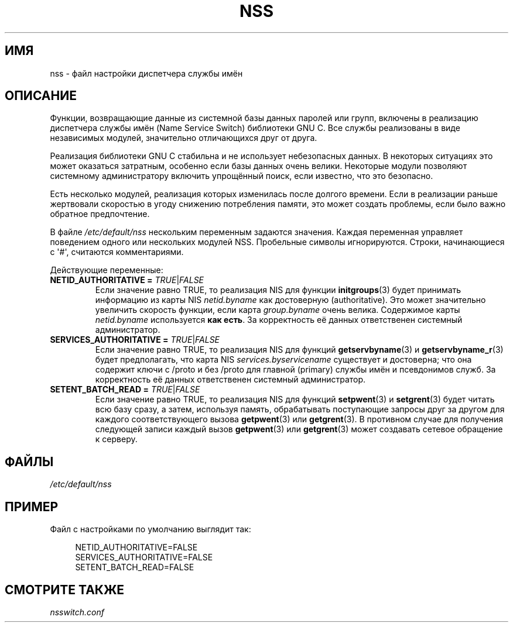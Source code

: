 .\" -*- mode: troff; coding: UTF-8 -*-
.\" Copyright (C) 2006 Red Hat, Inc. All rights reserved.
.\" Author: Ulrich Drepper <drepper@redhat.com>
.\"
.\" %%%LICENSE_START(GPLv2_MISC)
.\" This copyrighted material is made available to anyone wishing to use,
.\" modify, copy, or redistribute it subject to the terms and conditions of the
.\" GNU General Public License v.2.
.\"
.\" This program is distributed in the hope that it will be useful, but WITHOUT
.\" ANY WARRANTY; without even the implied warranty of MERCHANTABILITY or
.\" FITNESS FOR A PARTICULAR PURPOSE. See the GNU General Public License for
.\" more details.
.\"
.\" You should have received a copy of the GNU General Public
.\" License along with this manual; if not, see
.\" <http://www.gnu.org/licenses/>.
.\" %%%LICENSE_END
.\"
.\"*******************************************************************
.\"
.\" This file was generated with po4a. Translate the source file.
.\"
.\"*******************************************************************
.TH NSS 5 2013\-02\-13 Linux "Руководство программиста Linux"
.SH ИМЯ
nss \- файл настройки диспетчера службы имён
.SH ОПИСАНИЕ
Функции, возвращающие данные из системной базы данных паролей или групп,
включены в реализацию диспетчера службы имён (Name Service Switch)
библиотеки GNU C. Все службы реализованы в виде независимых модулей,
значительно отличающихся друг от друга.
.PP
Реализация библиотеки GNU C стабильна и не использует небезопасных данных. В
некоторых ситуациях это может оказаться затратным, особенно если базы данных
очень велики. Некоторые модули позволяют системному администратору включить
упрощённый поиск, если известно, что это безопасно.
.PP
Есть несколько модулей, реализация которых изменилась после долгого
времени. Если в реализации раньше жертвовали скоростью в угоду снижению
потребления памяти, это может создать проблемы, если было важно обратное
предпочтение.
.PP
В файле \fI/etc/default/nss\fP нескольким переменным задаются значения. Каждая
переменная управляет поведением одного или нескольких модулей
NSS. Пробельные символы игнорируются. Строки, начинающиеся с \(aq#\(aq,
считаются комментариями.
.PP
Действующие переменные:
.TP 
\fBNETID_AUTHORITATIVE =\fP \fITRUE\fP|\fIFALSE\fP
Если значение равно TRUE, то реализация NIS для функции \fBinitgroups\fP(3)
будет принимать информацию из карты NIS \fInetid.byname\fP как достоверную
(authoritative). Это может значительно увеличить скорость функции, если
карта \fIgroup.byname\fP очень велика. Содержимое карты \fInetid.byname\fP
используется \fBкак есть\fP. За корректность её данных ответственен системный
администратор.
.TP 
\fBSERVICES_AUTHORITATIVE =\fP \fITRUE\fP|\fIFALSE\fP
Если значение равно TRUE, то реализация NIS для функций \fBgetservbyname\fP(3)
и \fBgetservbyname_r\fP(3) будет предполагать, что карта NIS
\fIservices.byservicename\fP существует и достоверна; что она содержит ключи с
/proto и без /proto для главной (primary) службы имён и псевдонимов
служб. За корректность её данных ответственен системный администратор.
.TP 
\fBSETENT_BATCH_READ =\fP \fITRUE\fP|\fIFALSE\fP
Если значение равно TRUE, то реализация NIS для функций \fBsetpwent\fP(3) и
\fBsetgrent\fP(3) будет читать всю базу сразу, а затем, используя память,
обрабатывать поступающие запросы друг за другом для каждого соответствующего
вызова \fBgetpwent\fP(3) или \fBgetgrent\fP(3). В противном случае для получения
следующей записи каждый вызов \fBgetpwent\fP(3) или \fBgetgrent\fP(3) может
создавать сетевое обращение к серверу.
.SH ФАЙЛЫ
\fI/etc/default/nss\fP
.SH ПРИМЕР
Файл с настройками по умолчанию выглядит так:
.PP
.in +4n
.EX
NETID_AUTHORITATIVE=FALSE
SERVICES_AUTHORITATIVE=FALSE
SETENT_BATCH_READ=FALSE
.EE
.in
.\" .SH AUTHOR
.\" Ulrich Drepper <drepper@redhat.com>
.\"
.SH "СМОТРИТЕ ТАКЖЕ"
\fInsswitch.conf\fP
